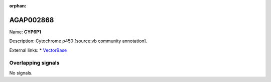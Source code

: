 :orphan:

AGAP002868
=============



Name: **CYP6P1**

Description: Cytochrome p450 [source:vb community annotation].

External links:
* `VectorBase <https://www.vectorbase.org/Anopheles_gambiae/Gene/Summary?g=AGAP002868>`_

Overlapping signals
-------------------



No signals.


